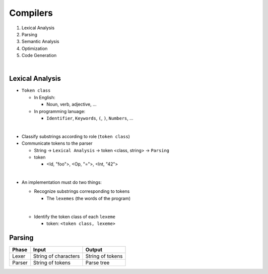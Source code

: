 Compilers
============


1. Lexical Analysis

2. Parsing

3. Semantic Analysis

4. Optimization

5. Code Generation

|

Lexical Analysis
------------------


- ``Token class``

  - In English:

    - Noun, verb, adjective, ...

  - In programming lanuage:

    - ``Identifier``, ``Keywords``, ``(``, ``)``, ``Numbers``, ...

|

- Classify substrings according to role (``token class``)

- Communicate tokens to the parser

  - String -> ``Lexical Analysis`` -> token <class, string> -> ``Parsing``

  - token

    - <Id, "foo">, <Op, "=">, <Int, "42">
|

- An implementation must do two things:

  - Recognize substrings corresponding to tokens
  
    - The ``lexemes`` (the words of the program)
  |
  
  - Identify the token class of each ``lexeme``
  
    - token: ``<token class, lexeme>``



Parsing
--------
  

======  ====================  =================
Phase   Input                 Output
======  ====================  =================
Lexer   String of characters  String of tokens

Parser  String of tokens      Parse tree
======  ====================  =================






